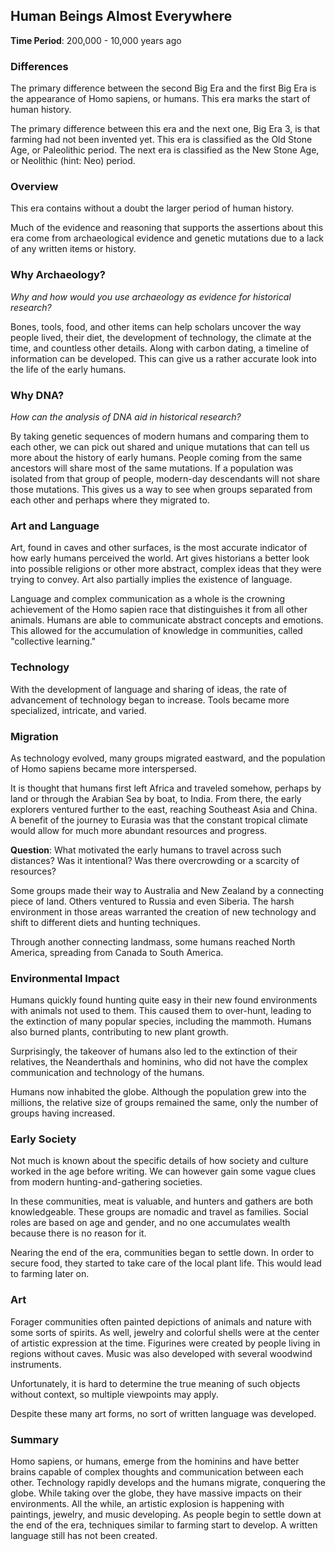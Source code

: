 ** Human Beings Almost Everywhere
  
  *Time Period*: 200,000 - 10,000 years ago

*** Differences

   The primary difference between the second Big Era and the first Big Era is the appearance of Homo sapiens, or humans. This era marks the start of human history.
   
   The primary difference between this era and the next one, Big Era 3, is that farming had not been invented yet. This era is classified as the Old Stone Age, or Paleolithic period. The next era is classified as the New Stone Age, or Neolithic (hint: Neo) period.
   
*** Overview

   This era contains without a doubt the larger period of human history.
   
   Much of the evidence and reasoning that supports the assertions about this era come from archaeological evidence and genetic mutations due to a lack of any written items or history.
 
*** Why Archaeology?

   /Why and how would you use archaeology as evidence for historical research?/

   Bones, tools, food, and other items can help scholars uncover the way people lived, their diet, the development of technology, the climate at the time, and countless other details. Along with carbon dating, a timeline of information can be developed. This can give us a rather accurate look into the life of the early humans.
   
*** Why DNA?
   
   /How can the analysis of DNA aid in historical research?/
   
   By taking genetic sequences of modern humans and comparing them to each other, we can pick out shared and unique mutations that can tell us more about the history of early humans. People coming from the same ancestors will share most of the same mutations. If a population was isolated from that group of people, modern-day descendants will not share those mutations. This gives us a way to see when groups separated from each other and perhaps where they migrated to.
   
*** Art and Language
   
   Art, found in caves and other surfaces, is the most accurate indicator of how early humans perceived the world. Art gives historians a better look into possible religions or other more abstract, complex ideas that they were trying to convey. Art also partially implies the existence of language.
   
   Language and complex communication as a whole is the crowning achievement of the Homo sapien race that distinguishes it from all other animals. Humans are able to communicate abstract concepts and emotions. This allowed for the accumulation of knowledge in communities, called "collective learning."
   
*** Technology
   
   With the development of language and sharing of ideas, the rate of advancement of technology began to increase. Tools became more specialized, intricate, and varied.
   
*** Migration
   
   As technology evolved, many groups migrated eastward, and the population of Homo sapiens became more interspersed.
   
   It is thought that humans first left Africa and traveled somehow, perhaps by land or through the Arabian Sea by boat, to India. From there, the early explorers ventured further to the east, reaching Southeast Asia and China. A benefit of the journey to Eurasia was that the constant tropical climate would allow for much more abundant resources and progress.

   *Question*: What motivated the early humans to travel across such distances? Was it intentional? Was there overcrowding or a scarcity of resources?
   
   Some groups made their way to Australia and New Zealand by a connecting piece of land. Others ventured to Russia and even Siberia. The harsh environment in those areas warranted the creation of new technology and shift to different diets and hunting techniques.
   
   Through another connecting landmass, some humans reached North America, spreading from Canada to South America.

*** Environmental Impact
   
   Humans quickly found hunting quite easy in their new found environments with animals not used to them. This caused them to over-hunt, leading to the extinction of many popular species, including the mammoth. Humans also burned plants, contributing to new plant growth.
   
   Surprisingly, the takeover of humans also led to the extinction of their relatives, the Neanderthals and hominins, who did not have the complex communication and technology of the humans.
   
   Humans now inhabited the globe. Although the population grew into the millions, the relative size of groups remained the same, only the number of groups having increased.
   
*** Early Society
   
   Not much is known about the specific details of how society and culture worked in the age before writing. We can however gain some vague clues from modern hunting-and-gathering societies.
   
   In these communities, meat is valuable, and hunters and gathers are both knowledgeable. These groups are nomadic and travel as families. Social roles are based on age and gender, and no one accumulates wealth because there is no reason for it.
   
   Nearing the end of the era, communities began to settle down. In order to secure food, they started to take care of the local plant life. This would lead to farming later on.
   
*** Art
   
   Forager communities often painted depictions of animals and nature with some sorts of spirits. As well, jewelry and colorful shells were at the center of artistic expression at the time. Figurines were created by people living in regions without caves. Music was also developed with several woodwind instruments.
   
   Unfortunately, it is hard to determine the true meaning of such objects without context, so multiple viewpoints may apply.

   Despite these many art forms, no sort of written language was developed.
   
*** Summary

   Homo sapiens, or humans, emerge from the hominins and have better brains capable of complex thoughts and communication between each other. Technology rapidly develops and the humans migrate, conquering the globe. While taking over the globe, they have massive impacts on their environments. All the while, an artistic explosion is happening with paintings, jewelry, and music developing. As people begin to settle down at the end of the era, techniques similar to farming start to develop. A written language still has not been created.
